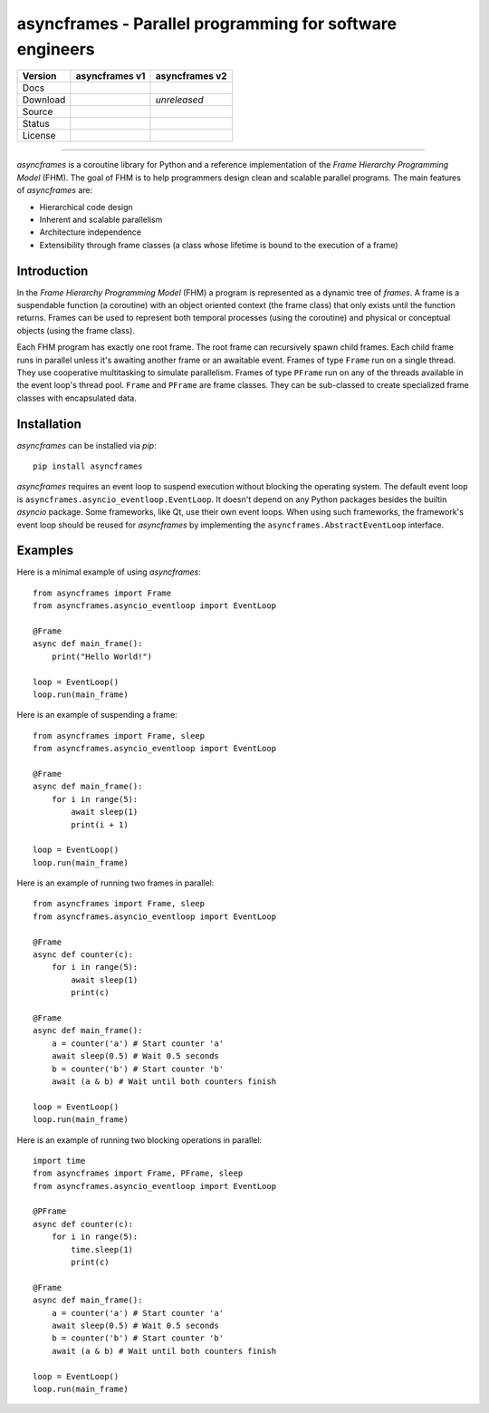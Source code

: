 =========================================================
asyncframes - Parallel programming for software engineers
=========================================================

.. |rtd_v2| image:: https://img.shields.io/readthedocs/asyncframes/dev.svg?logo=Read%20the%20Docs
    :target: https://asyncframes.readthedocs.io/en/dev/?badge=dev
    :alt: Documentation Status

.. |pypi_v1| image:: https://img.shields.io/badge/pypi-v1.1-blue.svg
    :target: https://pypi.org/project/asyncframes/

.. |github_v1| image:: https://img.shields.io/badge/github-master-brightgreen.svg?style=social&logo=github
    :target: https://github.com/RcSepp/asyncframes/tree/master
.. |github_v2| image:: https://img.shields.io/badge/github-dev-brightgreen.svg?style=social&logo=github
    :target: https://github.com/RcSepp/asyncframes/tree/dev

.. |travis_v1| image:: https://img.shields.io/travis/RcSepp/asyncframes/master.svg?logo=travis
    :target: https://travis-ci.org/RcSepp/asyncframes
.. |travis_v2| image:: https://img.shields.io/travis/RcSepp/asyncframes/dev.svg?logo=travis
    :target: https://travis-ci.org/RcSepp/asyncframes

.. |coverage_v1| image:: https://coveralls.io/repos/github/RcSepp/asyncframes/badge.svg?branch=master
    :target: https://coveralls.io/github/RcSepp/asyncframes?branch=master
.. |coverage_v2| image:: https://coveralls.io/repos/github/RcSepp/asyncframes/badge.svg?branch=dev
    :target: https://coveralls.io/github/RcSepp/asyncframes?branch=dev

.. |license_v1| image:: https://img.shields.io/badge/License-MIT-brightgreen.svg
    :target: https://opensource.org/licenses/MIT
.. |license_v2| image:: https://img.shields.io/badge/License-MIT-brightgreen.svg
    :target: https://opensource.org/licenses/MIT

========= ======================================== ========================================
Version   asyncframes v1                           asyncframes v2                          
========= ======================================== ========================================
Docs                                               |rtd_v2|                                
Download  |pypi_v1|                                *unreleased*                            
Source    |github_v1|                              |github_v2|                             
Status    |travis_v1| |coverage_v1|                |travis_v2| |coverage_v2|               
License   |license_v1|                             |license_v2|                            
========= ======================================== ========================================

----

*asyncframes* is a coroutine library for Python and a reference implementation of the *Frame Hierarchy Programming Model* (FHM). The goal of FHM is to help programmers design clean and scalable parallel programs.
The main features of *asyncframes* are:

- Hierarchical code design
- Inherent and scalable parallelism
- Architecture independence
- Extensibility through frame classes (a class whose lifetime is bound to the execution of a frame)


Introduction
============

In the *Frame Hierarchy Programming Model* (FHM) a program is represented as a dynamic tree of *frames*. A frame is a suspendable function (a coroutine) with an object oriented context (the frame class) that only exists until the function returns. Frames can be used to represent both temporal processes (using the coroutine) and physical or conceptual objects (using the frame class).

Each FHM program has exactly one root frame. The root frame can recursively spawn child frames. Each child frame runs in parallel unless it's awaiting another frame or an awaitable event. Frames of type ``Frame`` run on a single thread. They use cooperative multitasking to simulate parallelism. Frames of type ``PFrame`` run on any of the threads available in the event loop's thread pool. ``Frame`` and ``PFrame`` are frame classes. They can be sub-classed to create specialized frame classes with encapsulated data.

Installation
============

*asyncframes* can be installed via `pip`: ::

    pip install asyncframes

*asyncframes* requires an event loop to suspend execution without blocking the operating system. The default event loop is ``asyncframes.asyncio_eventloop.EventLoop``. It doesn't depend on any Python packages besides the builtin *asyncio* package.
Some frameworks, like Qt, use their own event loops. When using such frameworks, the framework's event loop should be reused for *asyncframes* by implementing the ``asyncframes.AbstractEventLoop`` interface.


Examples
========

Here is a minimal example of using *asyncframes*: ::

    from asyncframes import Frame
    from asyncframes.asyncio_eventloop import EventLoop

    @Frame
    async def main_frame():
        print("Hello World!")

    loop = EventLoop()
    loop.run(main_frame)

Here is an example of suspending a frame: ::

    from asyncframes import Frame, sleep
    from asyncframes.asyncio_eventloop import EventLoop

    @Frame
    async def main_frame():
        for i in range(5):
            await sleep(1)
            print(i + 1)

    loop = EventLoop()
    loop.run(main_frame)

Here is an example of running two frames in parallel: ::

    from asyncframes import Frame, sleep
    from asyncframes.asyncio_eventloop import EventLoop

    @Frame
    async def counter(c):
        for i in range(5):
            await sleep(1)
            print(c)

    @Frame
    async def main_frame():
        a = counter('a') # Start counter 'a'
        await sleep(0.5) # Wait 0.5 seconds
        b = counter('b') # Start counter 'b'
        await (a & b) # Wait until both counters finish

    loop = EventLoop()
    loop.run(main_frame)

Here is an example of running two blocking operations in parallel: ::

    import time
    from asyncframes import Frame, PFrame, sleep
    from asyncframes.asyncio_eventloop import EventLoop

    @PFrame
    async def counter(c):
        for i in range(5):
            time.sleep(1)
            print(c)

    @Frame
    async def main_frame():
        a = counter('a') # Start counter 'a'
        await sleep(0.5) # Wait 0.5 seconds
        b = counter('b') # Start counter 'b'
        await (a & b) # Wait until both counters finish

    loop = EventLoop()
    loop.run(main_frame)
